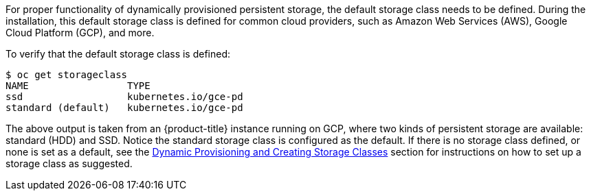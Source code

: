 ////
Checking the default storage class

Module included in the following assemblies:

* day_two_guide/run_once_tasks.adoc
////

For proper functionality of dynamically provisioned persistent storage, the
default storage class needs to be defined. During the installation, this default
storage class is defined for common cloud providers, such as Amazon Web Services
(AWS), Google Cloud Platform (GCP), and more. 

To verify that the default storage class is defined:

----
$ oc get storageclass
NAME                 TYPE
ssd                  kubernetes.io/gce-pd
standard (default)   kubernetes.io/gce-pd
----

The above output is taken from an {product-title} instance running on GCP, where
two kinds of persistent storage are available: standard (HDD) and SSD. Notice
the standard storage class is configured as the default. If there is no storage
class defined, or none is set as a default, see the
xref:../install_config/persistent_storage/dynamically_provisioning_pvs.adoc#install-config-persistent-storage-dynamically-provisioning-pvs[Dynamic
Provisioning and Creating Storage Classes] section for instructions on how to set up a storage class as suggested.